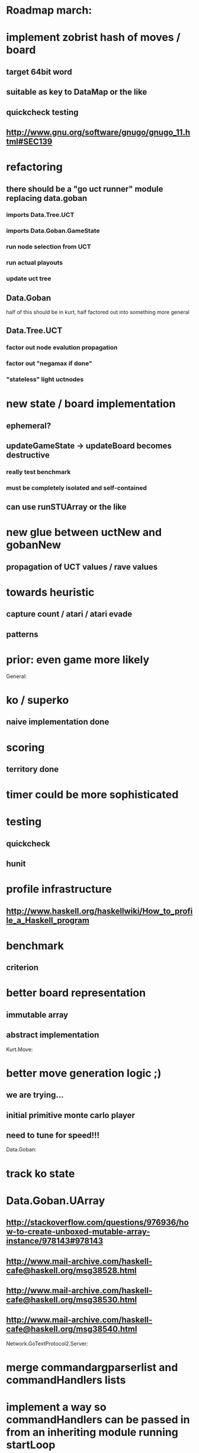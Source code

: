 #+STARTUP: showall hidestars

* Roadmap march:

* implement zobrist hash of moves / board
** target 64bit word
** suitable as key to DataMap or the like
** quickcheck testing
** http://www.gnu.org/software/gnugo/gnugo_11.html#SEC139


* refactoring
** there should be a "go uct runner" module replacing data.goban
*** imports Data.Tree.UCT
*** imports Data.Goban.GameState
*** run node selection from UCT
*** run actual playouts
*** update uct tree

** Data.Goban
half of this should be in kurt, half factored out into something more general

** Data.Tree.UCT
*** factor out node evalution propagation
*** factor out "negamax if done"
*** "stateless" light uctnodes

* new state / board implementation
** ephemeral?
** updateGameState -> updateBoard becomes destructive
*** really test benchmark
*** must be completely isolated and self-contained
** can use runSTUArray or the like

* new glue between uctNew and gobanNew
** propagation of UCT values / rave values

* towards heuristic
** capture count / atari / atari evade
** patterns

* prior: even game more likely


General:
* ko / superko
** naive implementation done
* scoring
** territory done
* timer could be more sophisticated
* testing
** quickcheck
** hunit
* profile infrastructure
** http://www.haskell.org/haskellwiki/How_to_profile_a_Haskell_program
* benchmark
** criterion
* better board representation
** immutable array
** abstract implementation


Kurt.Move:
* better move generation logic ;)
** we are trying...
** initial primitive monte carlo player
** need to tune for speed!!!

Data.Goban:
* track ko state

* Data.Goban.UArray
** http://stackoverflow.com/questions/976936/how-to-create-unboxed-mutable-array-instance/978143#978143
** http://www.mail-archive.com/haskell-cafe@haskell.org/msg38528.html
** http://www.mail-archive.com/haskell-cafe@haskell.org/msg38530.html
** http://www.mail-archive.com/haskell-cafe@haskell.org/msg38540.html

Network.GoTextProtocol2.Server:
* merge commandargparserlist and commandHandlers lists
* implement a way so commandHandlers can be passed in from an inheriting module running startLoop


Network.GoTextProtocol2.Parser:
* handle #-prefix comments and empty lines
* handle preprocessing (as described on: http://www.lysator.liu.se/~gunnar/gtp/gtp2-spec-draft2/gtp2-spec.html)
